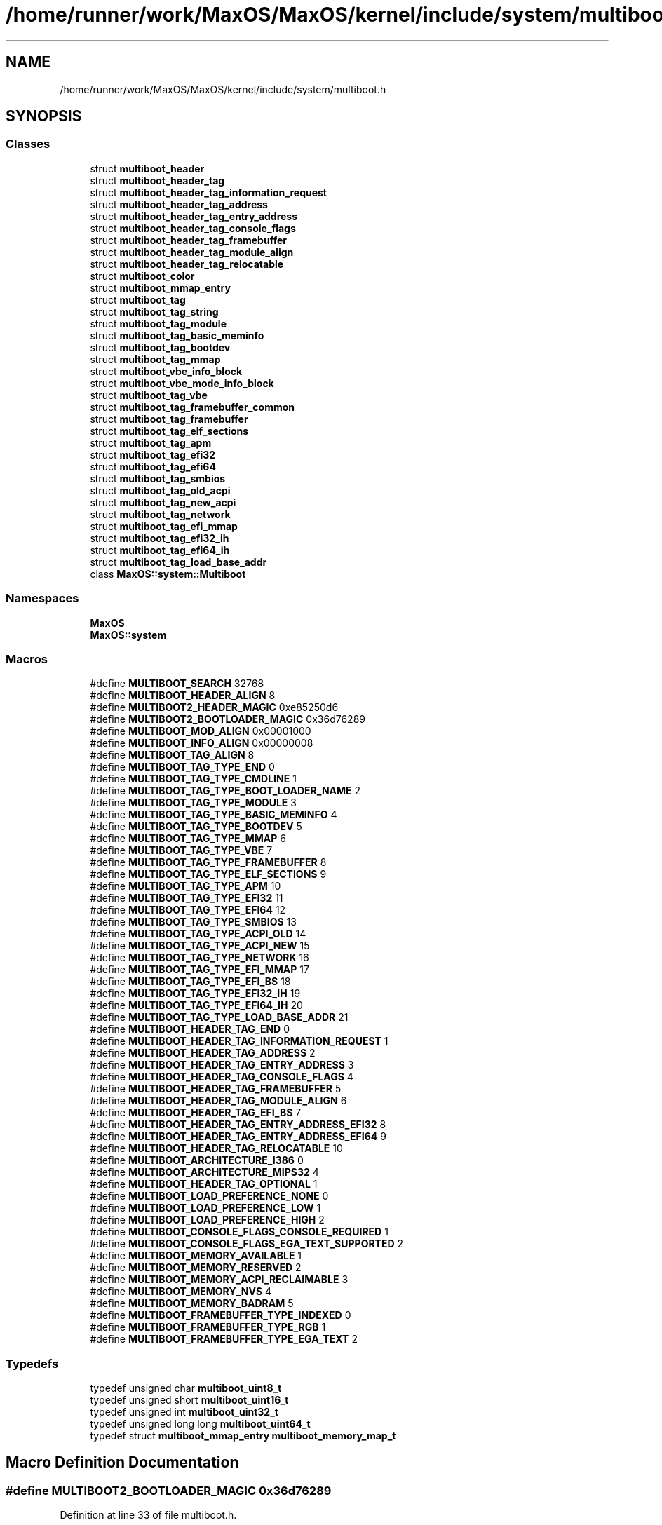 .TH "/home/runner/work/MaxOS/MaxOS/kernel/include/system/multiboot.h" 3 "Mon Jan 15 2024" "Version 0.1" "Max OS" \" -*- nroff -*-
.ad l
.nh
.SH NAME
/home/runner/work/MaxOS/MaxOS/kernel/include/system/multiboot.h
.SH SYNOPSIS
.br
.PP
.SS "Classes"

.in +1c
.ti -1c
.RI "struct \fBmultiboot_header\fP"
.br
.ti -1c
.RI "struct \fBmultiboot_header_tag\fP"
.br
.ti -1c
.RI "struct \fBmultiboot_header_tag_information_request\fP"
.br
.ti -1c
.RI "struct \fBmultiboot_header_tag_address\fP"
.br
.ti -1c
.RI "struct \fBmultiboot_header_tag_entry_address\fP"
.br
.ti -1c
.RI "struct \fBmultiboot_header_tag_console_flags\fP"
.br
.ti -1c
.RI "struct \fBmultiboot_header_tag_framebuffer\fP"
.br
.ti -1c
.RI "struct \fBmultiboot_header_tag_module_align\fP"
.br
.ti -1c
.RI "struct \fBmultiboot_header_tag_relocatable\fP"
.br
.ti -1c
.RI "struct \fBmultiboot_color\fP"
.br
.ti -1c
.RI "struct \fBmultiboot_mmap_entry\fP"
.br
.ti -1c
.RI "struct \fBmultiboot_tag\fP"
.br
.ti -1c
.RI "struct \fBmultiboot_tag_string\fP"
.br
.ti -1c
.RI "struct \fBmultiboot_tag_module\fP"
.br
.ti -1c
.RI "struct \fBmultiboot_tag_basic_meminfo\fP"
.br
.ti -1c
.RI "struct \fBmultiboot_tag_bootdev\fP"
.br
.ti -1c
.RI "struct \fBmultiboot_tag_mmap\fP"
.br
.ti -1c
.RI "struct \fBmultiboot_vbe_info_block\fP"
.br
.ti -1c
.RI "struct \fBmultiboot_vbe_mode_info_block\fP"
.br
.ti -1c
.RI "struct \fBmultiboot_tag_vbe\fP"
.br
.ti -1c
.RI "struct \fBmultiboot_tag_framebuffer_common\fP"
.br
.ti -1c
.RI "struct \fBmultiboot_tag_framebuffer\fP"
.br
.ti -1c
.RI "struct \fBmultiboot_tag_elf_sections\fP"
.br
.ti -1c
.RI "struct \fBmultiboot_tag_apm\fP"
.br
.ti -1c
.RI "struct \fBmultiboot_tag_efi32\fP"
.br
.ti -1c
.RI "struct \fBmultiboot_tag_efi64\fP"
.br
.ti -1c
.RI "struct \fBmultiboot_tag_smbios\fP"
.br
.ti -1c
.RI "struct \fBmultiboot_tag_old_acpi\fP"
.br
.ti -1c
.RI "struct \fBmultiboot_tag_new_acpi\fP"
.br
.ti -1c
.RI "struct \fBmultiboot_tag_network\fP"
.br
.ti -1c
.RI "struct \fBmultiboot_tag_efi_mmap\fP"
.br
.ti -1c
.RI "struct \fBmultiboot_tag_efi32_ih\fP"
.br
.ti -1c
.RI "struct \fBmultiboot_tag_efi64_ih\fP"
.br
.ti -1c
.RI "struct \fBmultiboot_tag_load_base_addr\fP"
.br
.ti -1c
.RI "class \fBMaxOS::system::Multiboot\fP"
.br
.in -1c
.SS "Namespaces"

.in +1c
.ti -1c
.RI " \fBMaxOS\fP"
.br
.ti -1c
.RI " \fBMaxOS::system\fP"
.br
.in -1c
.SS "Macros"

.in +1c
.ti -1c
.RI "#define \fBMULTIBOOT_SEARCH\fP   32768"
.br
.ti -1c
.RI "#define \fBMULTIBOOT_HEADER_ALIGN\fP   8"
.br
.ti -1c
.RI "#define \fBMULTIBOOT2_HEADER_MAGIC\fP   0xe85250d6"
.br
.ti -1c
.RI "#define \fBMULTIBOOT2_BOOTLOADER_MAGIC\fP   0x36d76289"
.br
.ti -1c
.RI "#define \fBMULTIBOOT_MOD_ALIGN\fP   0x00001000"
.br
.ti -1c
.RI "#define \fBMULTIBOOT_INFO_ALIGN\fP   0x00000008"
.br
.ti -1c
.RI "#define \fBMULTIBOOT_TAG_ALIGN\fP   8"
.br
.ti -1c
.RI "#define \fBMULTIBOOT_TAG_TYPE_END\fP   0"
.br
.ti -1c
.RI "#define \fBMULTIBOOT_TAG_TYPE_CMDLINE\fP   1"
.br
.ti -1c
.RI "#define \fBMULTIBOOT_TAG_TYPE_BOOT_LOADER_NAME\fP   2"
.br
.ti -1c
.RI "#define \fBMULTIBOOT_TAG_TYPE_MODULE\fP   3"
.br
.ti -1c
.RI "#define \fBMULTIBOOT_TAG_TYPE_BASIC_MEMINFO\fP   4"
.br
.ti -1c
.RI "#define \fBMULTIBOOT_TAG_TYPE_BOOTDEV\fP   5"
.br
.ti -1c
.RI "#define \fBMULTIBOOT_TAG_TYPE_MMAP\fP   6"
.br
.ti -1c
.RI "#define \fBMULTIBOOT_TAG_TYPE_VBE\fP   7"
.br
.ti -1c
.RI "#define \fBMULTIBOOT_TAG_TYPE_FRAMEBUFFER\fP   8"
.br
.ti -1c
.RI "#define \fBMULTIBOOT_TAG_TYPE_ELF_SECTIONS\fP   9"
.br
.ti -1c
.RI "#define \fBMULTIBOOT_TAG_TYPE_APM\fP   10"
.br
.ti -1c
.RI "#define \fBMULTIBOOT_TAG_TYPE_EFI32\fP   11"
.br
.ti -1c
.RI "#define \fBMULTIBOOT_TAG_TYPE_EFI64\fP   12"
.br
.ti -1c
.RI "#define \fBMULTIBOOT_TAG_TYPE_SMBIOS\fP   13"
.br
.ti -1c
.RI "#define \fBMULTIBOOT_TAG_TYPE_ACPI_OLD\fP   14"
.br
.ti -1c
.RI "#define \fBMULTIBOOT_TAG_TYPE_ACPI_NEW\fP   15"
.br
.ti -1c
.RI "#define \fBMULTIBOOT_TAG_TYPE_NETWORK\fP   16"
.br
.ti -1c
.RI "#define \fBMULTIBOOT_TAG_TYPE_EFI_MMAP\fP   17"
.br
.ti -1c
.RI "#define \fBMULTIBOOT_TAG_TYPE_EFI_BS\fP   18"
.br
.ti -1c
.RI "#define \fBMULTIBOOT_TAG_TYPE_EFI32_IH\fP   19"
.br
.ti -1c
.RI "#define \fBMULTIBOOT_TAG_TYPE_EFI64_IH\fP   20"
.br
.ti -1c
.RI "#define \fBMULTIBOOT_TAG_TYPE_LOAD_BASE_ADDR\fP   21"
.br
.ti -1c
.RI "#define \fBMULTIBOOT_HEADER_TAG_END\fP   0"
.br
.ti -1c
.RI "#define \fBMULTIBOOT_HEADER_TAG_INFORMATION_REQUEST\fP   1"
.br
.ti -1c
.RI "#define \fBMULTIBOOT_HEADER_TAG_ADDRESS\fP   2"
.br
.ti -1c
.RI "#define \fBMULTIBOOT_HEADER_TAG_ENTRY_ADDRESS\fP   3"
.br
.ti -1c
.RI "#define \fBMULTIBOOT_HEADER_TAG_CONSOLE_FLAGS\fP   4"
.br
.ti -1c
.RI "#define \fBMULTIBOOT_HEADER_TAG_FRAMEBUFFER\fP   5"
.br
.ti -1c
.RI "#define \fBMULTIBOOT_HEADER_TAG_MODULE_ALIGN\fP   6"
.br
.ti -1c
.RI "#define \fBMULTIBOOT_HEADER_TAG_EFI_BS\fP   7"
.br
.ti -1c
.RI "#define \fBMULTIBOOT_HEADER_TAG_ENTRY_ADDRESS_EFI32\fP   8"
.br
.ti -1c
.RI "#define \fBMULTIBOOT_HEADER_TAG_ENTRY_ADDRESS_EFI64\fP   9"
.br
.ti -1c
.RI "#define \fBMULTIBOOT_HEADER_TAG_RELOCATABLE\fP   10"
.br
.ti -1c
.RI "#define \fBMULTIBOOT_ARCHITECTURE_I386\fP   0"
.br
.ti -1c
.RI "#define \fBMULTIBOOT_ARCHITECTURE_MIPS32\fP   4"
.br
.ti -1c
.RI "#define \fBMULTIBOOT_HEADER_TAG_OPTIONAL\fP   1"
.br
.ti -1c
.RI "#define \fBMULTIBOOT_LOAD_PREFERENCE_NONE\fP   0"
.br
.ti -1c
.RI "#define \fBMULTIBOOT_LOAD_PREFERENCE_LOW\fP   1"
.br
.ti -1c
.RI "#define \fBMULTIBOOT_LOAD_PREFERENCE_HIGH\fP   2"
.br
.ti -1c
.RI "#define \fBMULTIBOOT_CONSOLE_FLAGS_CONSOLE_REQUIRED\fP   1"
.br
.ti -1c
.RI "#define \fBMULTIBOOT_CONSOLE_FLAGS_EGA_TEXT_SUPPORTED\fP   2"
.br
.ti -1c
.RI "#define \fBMULTIBOOT_MEMORY_AVAILABLE\fP   1"
.br
.ti -1c
.RI "#define \fBMULTIBOOT_MEMORY_RESERVED\fP   2"
.br
.ti -1c
.RI "#define \fBMULTIBOOT_MEMORY_ACPI_RECLAIMABLE\fP   3"
.br
.ti -1c
.RI "#define \fBMULTIBOOT_MEMORY_NVS\fP   4"
.br
.ti -1c
.RI "#define \fBMULTIBOOT_MEMORY_BADRAM\fP   5"
.br
.ti -1c
.RI "#define \fBMULTIBOOT_FRAMEBUFFER_TYPE_INDEXED\fP   0"
.br
.ti -1c
.RI "#define \fBMULTIBOOT_FRAMEBUFFER_TYPE_RGB\fP   1"
.br
.ti -1c
.RI "#define \fBMULTIBOOT_FRAMEBUFFER_TYPE_EGA_TEXT\fP   2"
.br
.in -1c
.SS "Typedefs"

.in +1c
.ti -1c
.RI "typedef unsigned char \fBmultiboot_uint8_t\fP"
.br
.ti -1c
.RI "typedef unsigned short \fBmultiboot_uint16_t\fP"
.br
.ti -1c
.RI "typedef unsigned int \fBmultiboot_uint32_t\fP"
.br
.ti -1c
.RI "typedef unsigned long long \fBmultiboot_uint64_t\fP"
.br
.ti -1c
.RI "typedef struct \fBmultiboot_mmap_entry\fP \fBmultiboot_memory_map_t\fP"
.br
.in -1c
.SH "Macro Definition Documentation"
.PP 
.SS "#define MULTIBOOT2_BOOTLOADER_MAGIC   0x36d76289"

.PP
Definition at line 33 of file multiboot\&.h\&.
.SS "#define MULTIBOOT2_HEADER_MAGIC   0xe85250d6"

.PP
Definition at line 30 of file multiboot\&.h\&.
.SS "#define MULTIBOOT_ARCHITECTURE_I386   0"

.PP
Definition at line 79 of file multiboot\&.h\&.
.SS "#define MULTIBOOT_ARCHITECTURE_MIPS32   4"

.PP
Definition at line 80 of file multiboot\&.h\&.
.SS "#define MULTIBOOT_CONSOLE_FLAGS_CONSOLE_REQUIRED   1"

.PP
Definition at line 87 of file multiboot\&.h\&.
.SS "#define MULTIBOOT_CONSOLE_FLAGS_EGA_TEXT_SUPPORTED   2"

.PP
Definition at line 88 of file multiboot\&.h\&.
.SS "#define MULTIBOOT_FRAMEBUFFER_TYPE_EGA_TEXT   2"

.PP
Definition at line 287 of file multiboot\&.h\&.
.SS "#define MULTIBOOT_FRAMEBUFFER_TYPE_INDEXED   0"

.PP
Definition at line 285 of file multiboot\&.h\&.
.SS "#define MULTIBOOT_FRAMEBUFFER_TYPE_RGB   1"

.PP
Definition at line 286 of file multiboot\&.h\&.
.SS "#define MULTIBOOT_HEADER_ALIGN   8"

.PP
Definition at line 27 of file multiboot\&.h\&.
.SS "#define MULTIBOOT_HEADER_TAG_ADDRESS   2"

.PP
Definition at line 69 of file multiboot\&.h\&.
.SS "#define MULTIBOOT_HEADER_TAG_CONSOLE_FLAGS   4"

.PP
Definition at line 71 of file multiboot\&.h\&.
.SS "#define MULTIBOOT_HEADER_TAG_EFI_BS   7"

.PP
Definition at line 74 of file multiboot\&.h\&.
.SS "#define MULTIBOOT_HEADER_TAG_END   0"

.PP
Definition at line 67 of file multiboot\&.h\&.
.SS "#define MULTIBOOT_HEADER_TAG_ENTRY_ADDRESS   3"

.PP
Definition at line 70 of file multiboot\&.h\&.
.SS "#define MULTIBOOT_HEADER_TAG_ENTRY_ADDRESS_EFI32   8"

.PP
Definition at line 75 of file multiboot\&.h\&.
.SS "#define MULTIBOOT_HEADER_TAG_ENTRY_ADDRESS_EFI64   9"

.PP
Definition at line 76 of file multiboot\&.h\&.
.SS "#define MULTIBOOT_HEADER_TAG_FRAMEBUFFER   5"

.PP
Definition at line 72 of file multiboot\&.h\&.
.SS "#define MULTIBOOT_HEADER_TAG_INFORMATION_REQUEST   1"

.PP
Definition at line 68 of file multiboot\&.h\&.
.SS "#define MULTIBOOT_HEADER_TAG_MODULE_ALIGN   6"

.PP
Definition at line 73 of file multiboot\&.h\&.
.SS "#define MULTIBOOT_HEADER_TAG_OPTIONAL   1"

.PP
Definition at line 81 of file multiboot\&.h\&.
.SS "#define MULTIBOOT_HEADER_TAG_RELOCATABLE   10"

.PP
Definition at line 77 of file multiboot\&.h\&.
.SS "#define MULTIBOOT_INFO_ALIGN   0x00000008"

.PP
Definition at line 39 of file multiboot\&.h\&.
.SS "#define MULTIBOOT_LOAD_PREFERENCE_HIGH   2"

.PP
Definition at line 85 of file multiboot\&.h\&.
.SS "#define MULTIBOOT_LOAD_PREFERENCE_LOW   1"

.PP
Definition at line 84 of file multiboot\&.h\&.
.SS "#define MULTIBOOT_LOAD_PREFERENCE_NONE   0"

.PP
Definition at line 83 of file multiboot\&.h\&.
.SS "#define MULTIBOOT_MEMORY_ACPI_RECLAIMABLE   3"

.PP
Definition at line 195 of file multiboot\&.h\&.
.SS "#define MULTIBOOT_MEMORY_AVAILABLE   1"

.PP
Definition at line 193 of file multiboot\&.h\&.
.SS "#define MULTIBOOT_MEMORY_BADRAM   5"

.PP
Definition at line 197 of file multiboot\&.h\&.
.SS "#define MULTIBOOT_MEMORY_NVS   4"

.PP
Definition at line 196 of file multiboot\&.h\&.
.SS "#define MULTIBOOT_MEMORY_RESERVED   2"

.PP
Definition at line 194 of file multiboot\&.h\&.
.SS "#define MULTIBOOT_MOD_ALIGN   0x00001000"

.PP
Definition at line 36 of file multiboot\&.h\&.
.SS "#define MULTIBOOT_SEARCH   32768"

.PP
Definition at line 26 of file multiboot\&.h\&.
.SS "#define MULTIBOOT_TAG_ALIGN   8"

.PP
Definition at line 43 of file multiboot\&.h\&.
.SS "#define MULTIBOOT_TAG_TYPE_ACPI_NEW   15"

.PP
Definition at line 59 of file multiboot\&.h\&.
.SS "#define MULTIBOOT_TAG_TYPE_ACPI_OLD   14"

.PP
Definition at line 58 of file multiboot\&.h\&.
.SS "#define MULTIBOOT_TAG_TYPE_APM   10"

.PP
Definition at line 54 of file multiboot\&.h\&.
.SS "#define MULTIBOOT_TAG_TYPE_BASIC_MEMINFO   4"

.PP
Definition at line 48 of file multiboot\&.h\&.
.SS "#define MULTIBOOT_TAG_TYPE_BOOT_LOADER_NAME   2"

.PP
Definition at line 46 of file multiboot\&.h\&.
.SS "#define MULTIBOOT_TAG_TYPE_BOOTDEV   5"

.PP
Definition at line 49 of file multiboot\&.h\&.
.SS "#define MULTIBOOT_TAG_TYPE_CMDLINE   1"

.PP
Definition at line 45 of file multiboot\&.h\&.
.SS "#define MULTIBOOT_TAG_TYPE_EFI32   11"

.PP
Definition at line 55 of file multiboot\&.h\&.
.SS "#define MULTIBOOT_TAG_TYPE_EFI32_IH   19"

.PP
Definition at line 63 of file multiboot\&.h\&.
.SS "#define MULTIBOOT_TAG_TYPE_EFI64   12"

.PP
Definition at line 56 of file multiboot\&.h\&.
.SS "#define MULTIBOOT_TAG_TYPE_EFI64_IH   20"

.PP
Definition at line 64 of file multiboot\&.h\&.
.SS "#define MULTIBOOT_TAG_TYPE_EFI_BS   18"

.PP
Definition at line 62 of file multiboot\&.h\&.
.SS "#define MULTIBOOT_TAG_TYPE_EFI_MMAP   17"

.PP
Definition at line 61 of file multiboot\&.h\&.
.SS "#define MULTIBOOT_TAG_TYPE_ELF_SECTIONS   9"

.PP
Definition at line 53 of file multiboot\&.h\&.
.SS "#define MULTIBOOT_TAG_TYPE_END   0"

.PP
Definition at line 44 of file multiboot\&.h\&.
.SS "#define MULTIBOOT_TAG_TYPE_FRAMEBUFFER   8"

.PP
Definition at line 52 of file multiboot\&.h\&.
.SS "#define MULTIBOOT_TAG_TYPE_LOAD_BASE_ADDR   21"

.PP
Definition at line 65 of file multiboot\&.h\&.
.SS "#define MULTIBOOT_TAG_TYPE_MMAP   6"

.PP
Definition at line 50 of file multiboot\&.h\&.
.SS "#define MULTIBOOT_TAG_TYPE_MODULE   3"

.PP
Definition at line 47 of file multiboot\&.h\&.
.SS "#define MULTIBOOT_TAG_TYPE_NETWORK   16"

.PP
Definition at line 60 of file multiboot\&.h\&.
.SS "#define MULTIBOOT_TAG_TYPE_SMBIOS   13"

.PP
Definition at line 57 of file multiboot\&.h\&.
.SS "#define MULTIBOOT_TAG_TYPE_VBE   7"

.PP
Definition at line 51 of file multiboot\&.h\&.
.SH "Typedef Documentation"
.PP 
.SS "typedef struct \fBmultiboot_mmap_entry\fP \fBmultiboot_memory_map_t\fP"

.PP
Definition at line 201 of file multiboot\&.h\&.
.SS "typedef unsigned short \fBmultiboot_uint16_t\fP"

.PP
Definition at line 93 of file multiboot\&.h\&.
.SS "typedef unsigned int \fBmultiboot_uint32_t\fP"

.PP
Definition at line 94 of file multiboot\&.h\&.
.SS "typedef unsigned long long \fBmultiboot_uint64_t\fP"

.PP
Definition at line 95 of file multiboot\&.h\&.
.SS "typedef unsigned char \fBmultiboot_uint8_t\fP"

.PP
Definition at line 92 of file multiboot\&.h\&.
.SH "Author"
.PP 
Generated automatically by Doxygen for Max OS from the source code\&.
